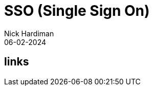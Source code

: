 = SSO (Single Sign On)
Nick Hardiman 
:source-highlighter: highlight.js
:revdate: 06-02-2024

== links
